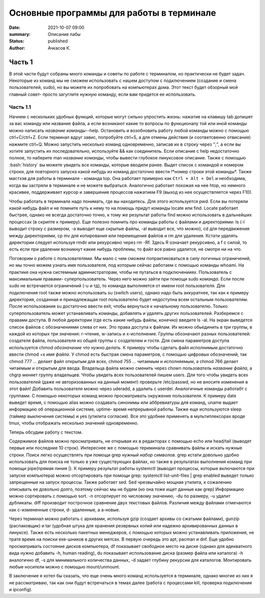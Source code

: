 Основные программы для работы в терминале
#############################################

:date: 2021-10-07 09:00
:summary: Описание лабы
:status: published
:author: Ачкасов К.

.. role:: bash(code)
	:language: bash


Часть 1
========

В этой части будут собраны много команды и советы по работе с терминалом, но практически не будет задач. Некоторые из команд мы не сможем использовать с нашем доступом с подключением (создание и смена пользователей, sudo), но вы можете их попробовать на компьютерах дома. Этот текст будет обзорный мой главный совет- просто загуглите нужную команду, если вам придется ее использовать.

Часть 1.1
-----------

Начнем с нескольких удобных функций, которые могут сильно упростить жизнь: нажатие на клавишу tab допишет
за вас команду или название файла, а если возникают какие то вопросы по функционалу той или иной команды можно написать *название команды*--help.
Остановить и возобновить работу любой команды можно с помощью ctrl+C/ctrl+Z.
Если терминал вдруг завис, попробуйте ctrl+S, а для отмены действия (и соответсвенно отвисания) нажмите ctrl+Q.
Можно запустить несколько команд одновременно, записав их в строку через ";", а если вы хотите запустить их последовательно, используйте && как соединитель.
Если описание с help недостаточно полное, то наберите man *название команды*, чтобы вывести глубокое линуксовое описание.
Также с помощью :bash:`history` вы можете увидеть все команды, которые вводили ранее.
Выдет список с командой и номером строки, для повторного запуска какой нибудь из команд достаточно ввести !*номер строки этой команды*.
Также мастхэв для работы в терминале - команда top.
Она работает примерно как ``Ctrl + Alt + Del`` и необходима, когда вы застряли в терминале и не можете выбраться.
Аналогично работает похожая на нее htop, но немного красивее, поддерживает курсор и завершение процессов нажатием F9 (выход из нее осуществляется через F10).


Чтобы работать в терминале надо понимать, где вы находитесь. Для этого используется pwd. Если вы потеряли какой нибудь файл и не помните путь к нему то на помощь придут команды locate или find. Locate работает быстрее, однако не всегда достаточно точно, к тому же результат работы find можно использовать в дальнейших процессах (в скрипте к примеру).
Еще полезно помнить про команды работы с файлами и директориями: ls (-l выводит строку с размером, -a выводит еще скрытые файлы, -al выводит все, что можно), cd для передвижения между директориями, cp mv для копирования или перемещения файлов и rm для удаления. Кстати удалять директории следует используя rmdir или рекурсивно через rm -Rf. Здесь R означает рекурсивно, а f с силой, то есть если при удалении возникнут какие нибудь проблемы, то файл все равно удалится, не смотря ни на что.

Поговорим о работе с пользователями.
Мы мало с чем сможем попрактиковаться в силу логичных ограничений, но мы точно можем узнать имя пользователя, под которым сейчас работаем с помощью команды whoami. На практике она нужна системным администраторам, чтобы не путаться в подключенииях.
Пользователь с максимальным правами- суперпользователь. Через него можно зайти при помощи sudo *команда*. Если после sudo не встречается ограничений (-u и тд), то команда выполняется от имени root пользователя. Для подключения root также можно использовать su (switch users), однако надо быть аккуратнее, так как к примеру директория, созданная и принадлежащая root пользователю будет недоступна всем остальным пользователям. После использования su достаточно ввести exit, чтобы вернуться к начальному пользователю. Только суперпользователь может устанавливать команды, добавлять и удалять других пользователей.
Разберемся с правами доступа. В любой директории (где есть какие нибудь файлы, конечно) введите ls -al. На экран выведется список файлов с обозначениями слева от них. Это права доступа к файлам. Их можно обьединить в три группы, в каждой из которых три значения: r-чтение, w-запись и x-исполнение. Группы обозначают разных пользователей: создателя файла, пользователя из общей группы с создателем и гостя. Для смена параметров доступа используется chmod *обозначение что нужно делать*. К примеру чтобы сделать файл исполнимым достаточно ввести chmod +x *имя файла*. У chmod есть быстрая смена параметров, с помощью цифровых обозначений, так chmod 777 *...* делает файл открытым для всех, chmod 755 *...* читаемым и исполняемым, а chmod 766 делает читаемым и открытым для ввода. Владельца файла можно сменить через chown *пользователь* *название файла*, а chgrp меняет группу владельцев.
Чтобы увидеть всех пользователей пишем users. Для того чтобы увидеть всех пользователей (даже не авторизованных на данный момент) проверьте /etc/passwd, но не вносите изменения в этот файл! Добавить пользователя можно через uderadd, а удалить с userdel. Aналогичные команды работабт с группами.
С помощью некоторых команд можно просматривать окружение пользователя. К примеру date выведет время, с помощью alias можно создавать синонимы или аббревиатуры для команд, uname выдает информацию об операционной системе, uptime- время непрерывной работы. Также еще используются sleep (таймер выключения системы) и yes (утилита согласия). Все это удобнее применять в мультиплексорах вроде tmux, чтобы отображать несколько значений одновременно.

Теперь обсудим работу с текстом.

Содержимое файлов можно просматривать, не открывая их в редакторах с помощью echo или head/tail (выводят первые или последние 10 строк). Интереснее же с помощью териминала сравнивать файлы и искать нужные строки. Поиск легко осуществлять при помощи grep *нужный набор символов*. grep кстати довольно удобно использовать для поиска не только в уже существующих файлах, но также в результатах выполнения команд при помощи pipe(прямая линия \|). К примеру результат работы systemctl (выводит процессы, которые включаются при запуске компьютера) можно отсортировать при помощи grep: systemctl list-unit-files | grep enabled выведет только запрещенные на запуск процессы. Также работает sed. Sed чрезвычайно мощная утилита, к сожалению описывать ее довольно долго, поэтому сейчас мы не будем (но она тоже ищет данные как grep)
Информацию можно сортировать с помощью sort. -n отсортирует по числовому значению, -du по размеру, -u удалит дубликаты.
diff производит построчное сравнение двух текстовых файлов. Различия между файлами отмечаются как с-измененные строки, d- удаленные, а a-новые.

Через терминал можно работать с архивами, используя gzip (создает архивы со сжатыми файлами), gunzip (распаковщик) и tar (удобная штука для хранения резервных копий или надежно архивированных данных в линуксе). Также есть несколько пакетных менеджеров, с помощью которых можно устанавливать приложения, не тратя время на поиски exe-шников в других метсах. В первую очередь это apt, pacman и dnf. Еще удобно просматривать состояние дисков компьютера, df показывает свободное место на диске (однако для адекватного вида нужно добавить -h, human reading), du показывает использование диска (размер файла или каталога) -h аналогично df, -s для минимального количества данных, -d задает глубину рекурсии для каталогов. Монтировать любые носители можно с помощью mount/unmount.

В заключение я хотел бы сказать, что еще очень много команд используется в терминале, однако многие из них я не рассматриваю, так как они будут встречаться в темах далее (работа с процессами kill, проверка подключения и ipconfig).
